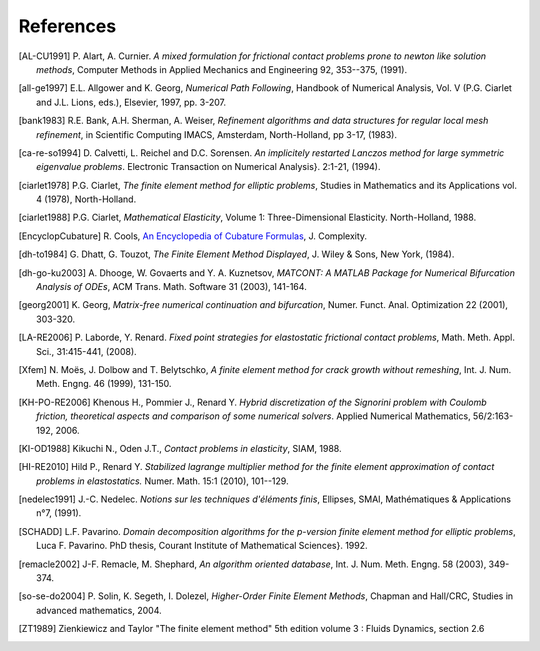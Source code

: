 .. $Id$

.. _REFERENCES:

References
----------

.. [AL-CU1991] P. Alart, A. Curnier.
   *A mixed formulation for frictional contact problems prone to newton like solution methods*, Computer Methods in Applied Mechanics and Engineering 92, 353--375, (1991).

.. [all-ge1997] E.L. Allgower and K. Georg,
   *Numerical Path Following*, Handbook of Numerical Analysis, Vol. V (P.G. Ciarlet and J.L. Lions, eds.), Elsevier, 1997, pp. 3-207.

.. [bank1983] R.E. Bank, A.H. Sherman, A. Weiser,
   *Refinement algorithms and data structures for regular local mesh refinement*, in Scientific Computing IMACS, Amsterdam, North-Holland, pp 3-17, (1983).

.. [ca-re-so1994] D. Calvetti, L. Reichel and D.C. Sorensen.
   *An implicitely restarted Lanczos method for large symmetric eigenvalue problems*. Electronic Transaction on Numerical Analysis}. 2:1-21, (1994).

.. [ciarlet1978] P.G. Ciarlet,
   *The finite element method for elliptic problems*, Studies in Mathematics and its Applications vol. 4 (1978), North-Holland.

.. [ciarlet1988] P.G. Ciarlet,
   *Mathematical Elasticity*, Volume 1: Three-Dimensional Elasticity. North-Holland, 1988.

.. [EncyclopCubature]
   R. Cools, `An Encyclopedia of Cubature Formulas
   <http://www.cs.kuleuven.ac.be/~ines/research/ecf/ecf.html>`_, J. Complexity.


.. [dh-to1984] G. Dhatt, G. Touzot,
   *The Finite Element Method Displayed*, J. Wiley & Sons, New York, (1984).

.. [dh-go-ku2003] A. Dhooge, W. Govaerts and Y. A. Kuznetsov,
   *MATCONT: A MATLAB Package for Numerical Bifurcation Analysis of ODEs*, ACM Trans. Math. Software 31 (2003), 141-164.

.. [georg2001] K. Georg,
   *Matrix-free numerical continuation and bifurcation*, Numer. Funct. Anal. Optimization 22 (2001), 303-320.

.. [LA-RE2006] P. Laborde, Y. Renard.
   *Fixed point strategies for elastostatic frictional contact problems*, Math. Meth. Appl. Sci., 31:415-441, (2008). 


.. [Xfem] N. Moës, J. Dolbow and T. Belytschko,
   *A finite element method for crack growth without remeshing*, Int. J. Num. Meth. Engng. 46 (1999), 131-150.

.. [KH-PO-RE2006] Khenous H., Pommier J., Renard Y.
   *Hybrid discretization of the Signorini problem with Coulomb friction, theoretical aspects and comparison of some numerical solvers*. Applied Numerical Mathematics, 56/2:163-192, 2006.


.. [KI-OD1988] Kikuchi N., Oden J.T.,
   *Contact problems in elasticity*, SIAM, 1988.


.. [HI-RE2010] Hild P., Renard Y.
   *Stabilized lagrange multiplier method for the finite element approximation of contact problems in elastostatics.* Numer. Math. 15:1 (2010), 101--129.

.. [nedelec1991] J.-C. Nedelec.
   *Notions sur les techniques d'éléments finis*, Ellipses, SMAI, Mathématiques & Applications n°7, (1991).

.. [SCHADD] L.F. Pavarino.
   *Domain decomposition algorithms for the p-version finite element method for elliptic problems*, Luca F. Pavarino. PhD thesis, Courant Institute of Mathematical Sciences}. 1992.


.. [remacle2002] J-F. Remacle, M. Shephard,
   *An algorithm oriented database*,  Int. J. Num. Meth. Engng. 58 (2003), 349-374.


.. [so-se-do2004] P. Solin, K. Segeth, I. Dolezel,
   *Higher-Order Finite Element Methods*, Chapman and Hall/CRC, Studies in advanced mathematics, 2004.

.. [ZT1989] Zienkiewicz and Taylor "The finite element method" 5th edition
    volume 3 : Fluids Dynamics, section 2.6 
